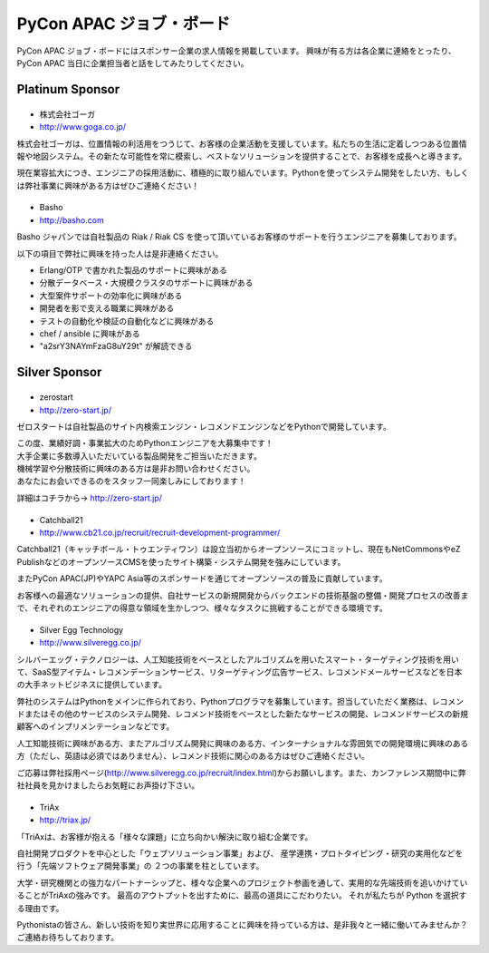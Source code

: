 ===========================
 PyCon APAC ジョブ・ボード
===========================

PyCon APAC ジョブ・ボードにはスポンサー企業の求人情報を掲載しています。 興味が有る方は各企業に連絡をとったり、PyCon APAC 当日に企業担当者と話をしてみたりしてください。

.. image:: /_static/jobboard.jpg
   :alt: ジョブ・ボード


Platinum Sponsor
================

|goga|
------

- 株式会社ゴーガ
- http://www.goga.co.jp/

.. |goga| image:: /_themes/pycon_apac_2013_theme/static/image/logo_goga.png
   :target: http://www.goga.co.jp/
   :alt: GOGA

株式会社ゴーガは、位置情報の利活用をつうじて、お客様の企業活動を支援しています。私たちの生活に定着しつつある位置情報や地図システム。その新たな可能性を常に模索し、ベストなソリューションを提供することで、お客様を成長へと導きます。

現在業容拡大につき、エンジニアの採用活動に、積極的に取り組んでいます。Pythonを使ってシステム開発をしたい方、もしくは弊社事業に興味がある方はぜひご連絡ください！

|Basho|
-------
- Basho
- http://basho.com

.. |basho| image:: /_themes/pycon_apac_2013_theme/static/image/logo_basho.png
   :target: http://basho.com
   :alt: Basho

Basho ジャパンでは自社製品の Riak / Riak CS を使って頂いているお客様のサポートを行うエンジニアを募集しております。

以下の項目で弊社に興味を持った人は是非連絡ください。

- Erlang/OTP で書かれた製品のサポートに興味がある
- 分散データベース・大規模クラスタのサポートに興味がある
- 大型案件サポートの効率化に興味がある
- 開発者を影で支える職業に興味がある
- テストの自動化や検証の自動化などに興味がある
- chef / ansible に興味がある
- "a2srY3NAYmFzaG8uY29t" が解読できる

Silver Sponsor
==============

|zerostart|
-----------
- zerostart
- http://zero-start.jp/

.. |zerostart| image:: /_themes/pycon_apac_2013_theme/static/image/logo_zerostart.png
   :target: http://zero-start.jp/
   :alt: zerostart

ゼロスタートは自社製品のサイト内検索エンジン・レコメンドエンジンなどをPythonで開発しています。

| この度、業績好調・事業拡大のためPythonエンジニアを大募集中です！
| 大手企業に多数導入いただいている製品開発をご担当いただきます。
| 機械学習や分散技術に興味のある方は是非お問い合わせください。
| あなたにお会いできるのをスタッフ一同楽しみにしております！

詳細はコチラから→ http://zero-start.jp/

|cb21|
------
- Catchball21
- http://www.cb21.co.jp/recruit/recruit-development-programmer/

.. |cb21| image:: /_themes/pycon_apac_2013_theme/static/image/logo_cb21.png
   :target: http://www.cb21.co.jp/
   :alt: Catchball21

Catchball21（キャッチボール・トゥエンティワン）は設立当初からオープンソースにコミットし、現在もNetCommonsやeZ PublishなどのオープンソースCMSを使ったサイト構築・システム開発を強みにしています。

またPyCon APAC(JP)やYAPC Asia等のスポンサードを通じてオープンソースの普及に貢献しています。

お客様への最適なソリューションの提供、自社サービスの新規開発からバックエンドの技術基盤の整備・開発プロセスの改善まで、それぞれのエンジニアの得意な領域を生かしつつ、様々なタスクに挑戦することができる環境です。

|silveregg|
-----------
- Silver Egg Technology
- http://www.silveregg.co.jp/

.. |silveregg| image:: /_themes/pycon_apac_2013_theme/static/image/logo_silveregg.png
   :target: http://www.silveregg.co.jp/
   :alt: Silver Egg Technology

シルバーエッグ・テクノロジーは、人工知能技術をベースとしたアルゴリズムを用いたスマート・ターゲティング技術を用いて、SaaS型アイテム・レコメンデーションサービス、リターゲティング広告サービス、レコメンドメールサービスなどを日本の大手ネットビジネスに提供しています。

弊社のシステムはPythonをメインに作られており、Pythonプログラマを募集しています。担当していただく業務は、レコメンドまたはその他のサービスのシステム開発、レコメンド技術をベースとした新たなサービスの開発、レコメンドサービスの新規顧客へのインプリメンテーションなどです。

人工知能技術に興味がある方、またアルゴリズム開発に興味のある方、インターナショナルな雰囲気での開発環境に興味のある方（ただし、英語は必須ではありません）、レコメンド技術に関心のある方はぜひご連絡ください。

ご応募は弊社採用ページ(http://www.silveregg.co.jp/recruit/index.html)からお願いします。また、カンファレンス期間中に弊社社員を見かけましたらお気軽にお声掛け下さい。

|triax|
-------
- TriAx
- http://triax.jp/

.. |triax| image:: /_themes/pycon_apac_2013_theme/static/image/logo_triax.png
   :target: http://triax.jp/
   :alt: TriAx

「TriAxは、お客様が抱える「様々な課題」に立ち向かい解決に取り組む企業です。

自社開発プロダクトを中心とした「ウェブソリューション事業」および、
産学連携・プロトタイピング・研究の実用化などを行う「先端ソフトウェア開発事業」の
２つの事業を柱としています。

大学・研究機関との強力なパートナーシップと、様々な企業へのプロジェクト参画を通して、実用的な先端技術を追いかけていることがTriAxの強みです。
最高のアウトプットを出すために、最高の道具にこだわりたい。
それが私たちが Python を選択する理由です。

Pythonistaの皆さん、新しい技術を知り実世界に応用することに興味を持っている方は、是非我々と一緒に働いてみませんか？
ご連絡お待ちしております。
